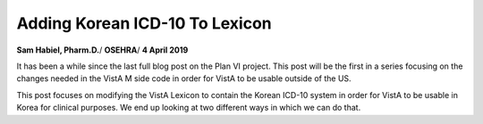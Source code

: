 Adding Korean ICD-10 To Lexicon
===============================

**Sam Habiel, Pharm.D.**/
**OSEHRA**/
**4 April 2019**

It has been a while since the last full blog post on the Plan VI project. This 
post will be the first in a series focusing on the changes needed in the VistA
M side code in order for VistA to be usable outside of the US.

This post focuses on modifying the VistA Lexicon to contain the Korean ICD-10
system in order for VistA to be usable in Korea for clinical purposes. We end
up looking at two different ways in which we can do that.


